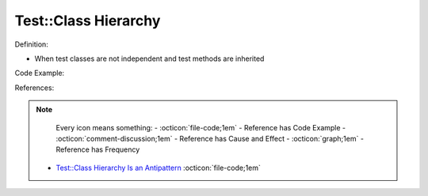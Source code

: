Test::Class Hierarchy
^^^^^
Definition:

* When test classes are not independent and test methods are inherited


Code Example:

References:

.. note ::
    Every icon means something:
    - :octicon:`file-code;1em` - Reference has Code Example
    - :octicon:`comment-discussion;1em` - Reference has Cause and Effect
    - :octicon:`graph;1em` - Reference has Frequency

 * `Test::Class Hierarchy Is an Antipattern <https://culturedperl.com/test-class-hierarchy-is-an-antipattern-391c6ef1e491>`_ :octicon:`file-code;1em`

